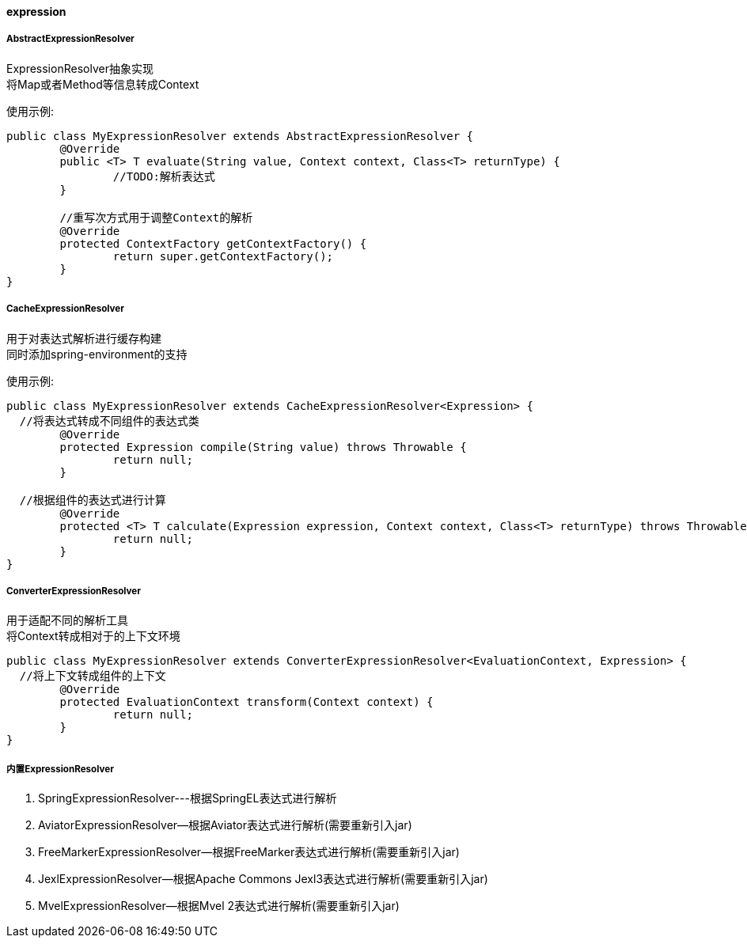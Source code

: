 [[expression]]
==== expression

===== AbstractExpressionResolver

ExpressionResolver抽象实现 +
将Map或者Method等信息转成Context +

使用示例:

[source,java,indent=0]
----
public class MyExpressionResolver extends AbstractExpressionResolver {
	@Override
	public <T> T evaluate(String value, Context context, Class<T> returnType) {
		//TODO:解析表达式
	}

	//重写次方式用于调整Context的解析
	@Override
	protected ContextFactory getContextFactory() {
		return super.getContextFactory();
	}
}
----

===== CacheExpressionResolver

用于对表达式解析进行缓存构建 +
同时添加spring-environment的支持 +

使用示例:

[source,java,indent=0]
----
public class MyExpressionResolver extends CacheExpressionResolver<Expression> {
  //将表达式转成不同组件的表达式类
	@Override
	protected Expression compile(String value) throws Throwable {
		return null;
	}

  //根据组件的表达式进行计算
	@Override
	protected <T> T calculate(Expression expression, Context context, Class<T> returnType) throws Throwable {
		return null;
	}
}
----

===== ConverterExpressionResolver

用于适配不同的解析工具 +
将Context转成相对于的上下文环境 +

[source,java,indent=0]
----
public class MyExpressionResolver extends ConverterExpressionResolver<EvaluationContext, Expression> {
  //将上下文转成组件的上下文
	@Override
	protected EvaluationContext transform(Context context) {
		return null;
	}
}
----

===== 内置ExpressionResolver

. SpringExpressionResolver---根据SpringEL表达式进行解析 +
. AviatorExpressionResolver--根据Aviator表达式进行解析(需要重新引入jar) +
. FreeMarkerExpressionResolver--根据FreeMarker表达式进行解析(需要重新引入jar)  +
. JexlExpressionResolver--根据Apache Commons Jexl3表达式进行解析(需要重新引入jar)  +
. MvelExpressionResolver--根据Mvel 2表达式进行解析(需要重新引入jar)  +